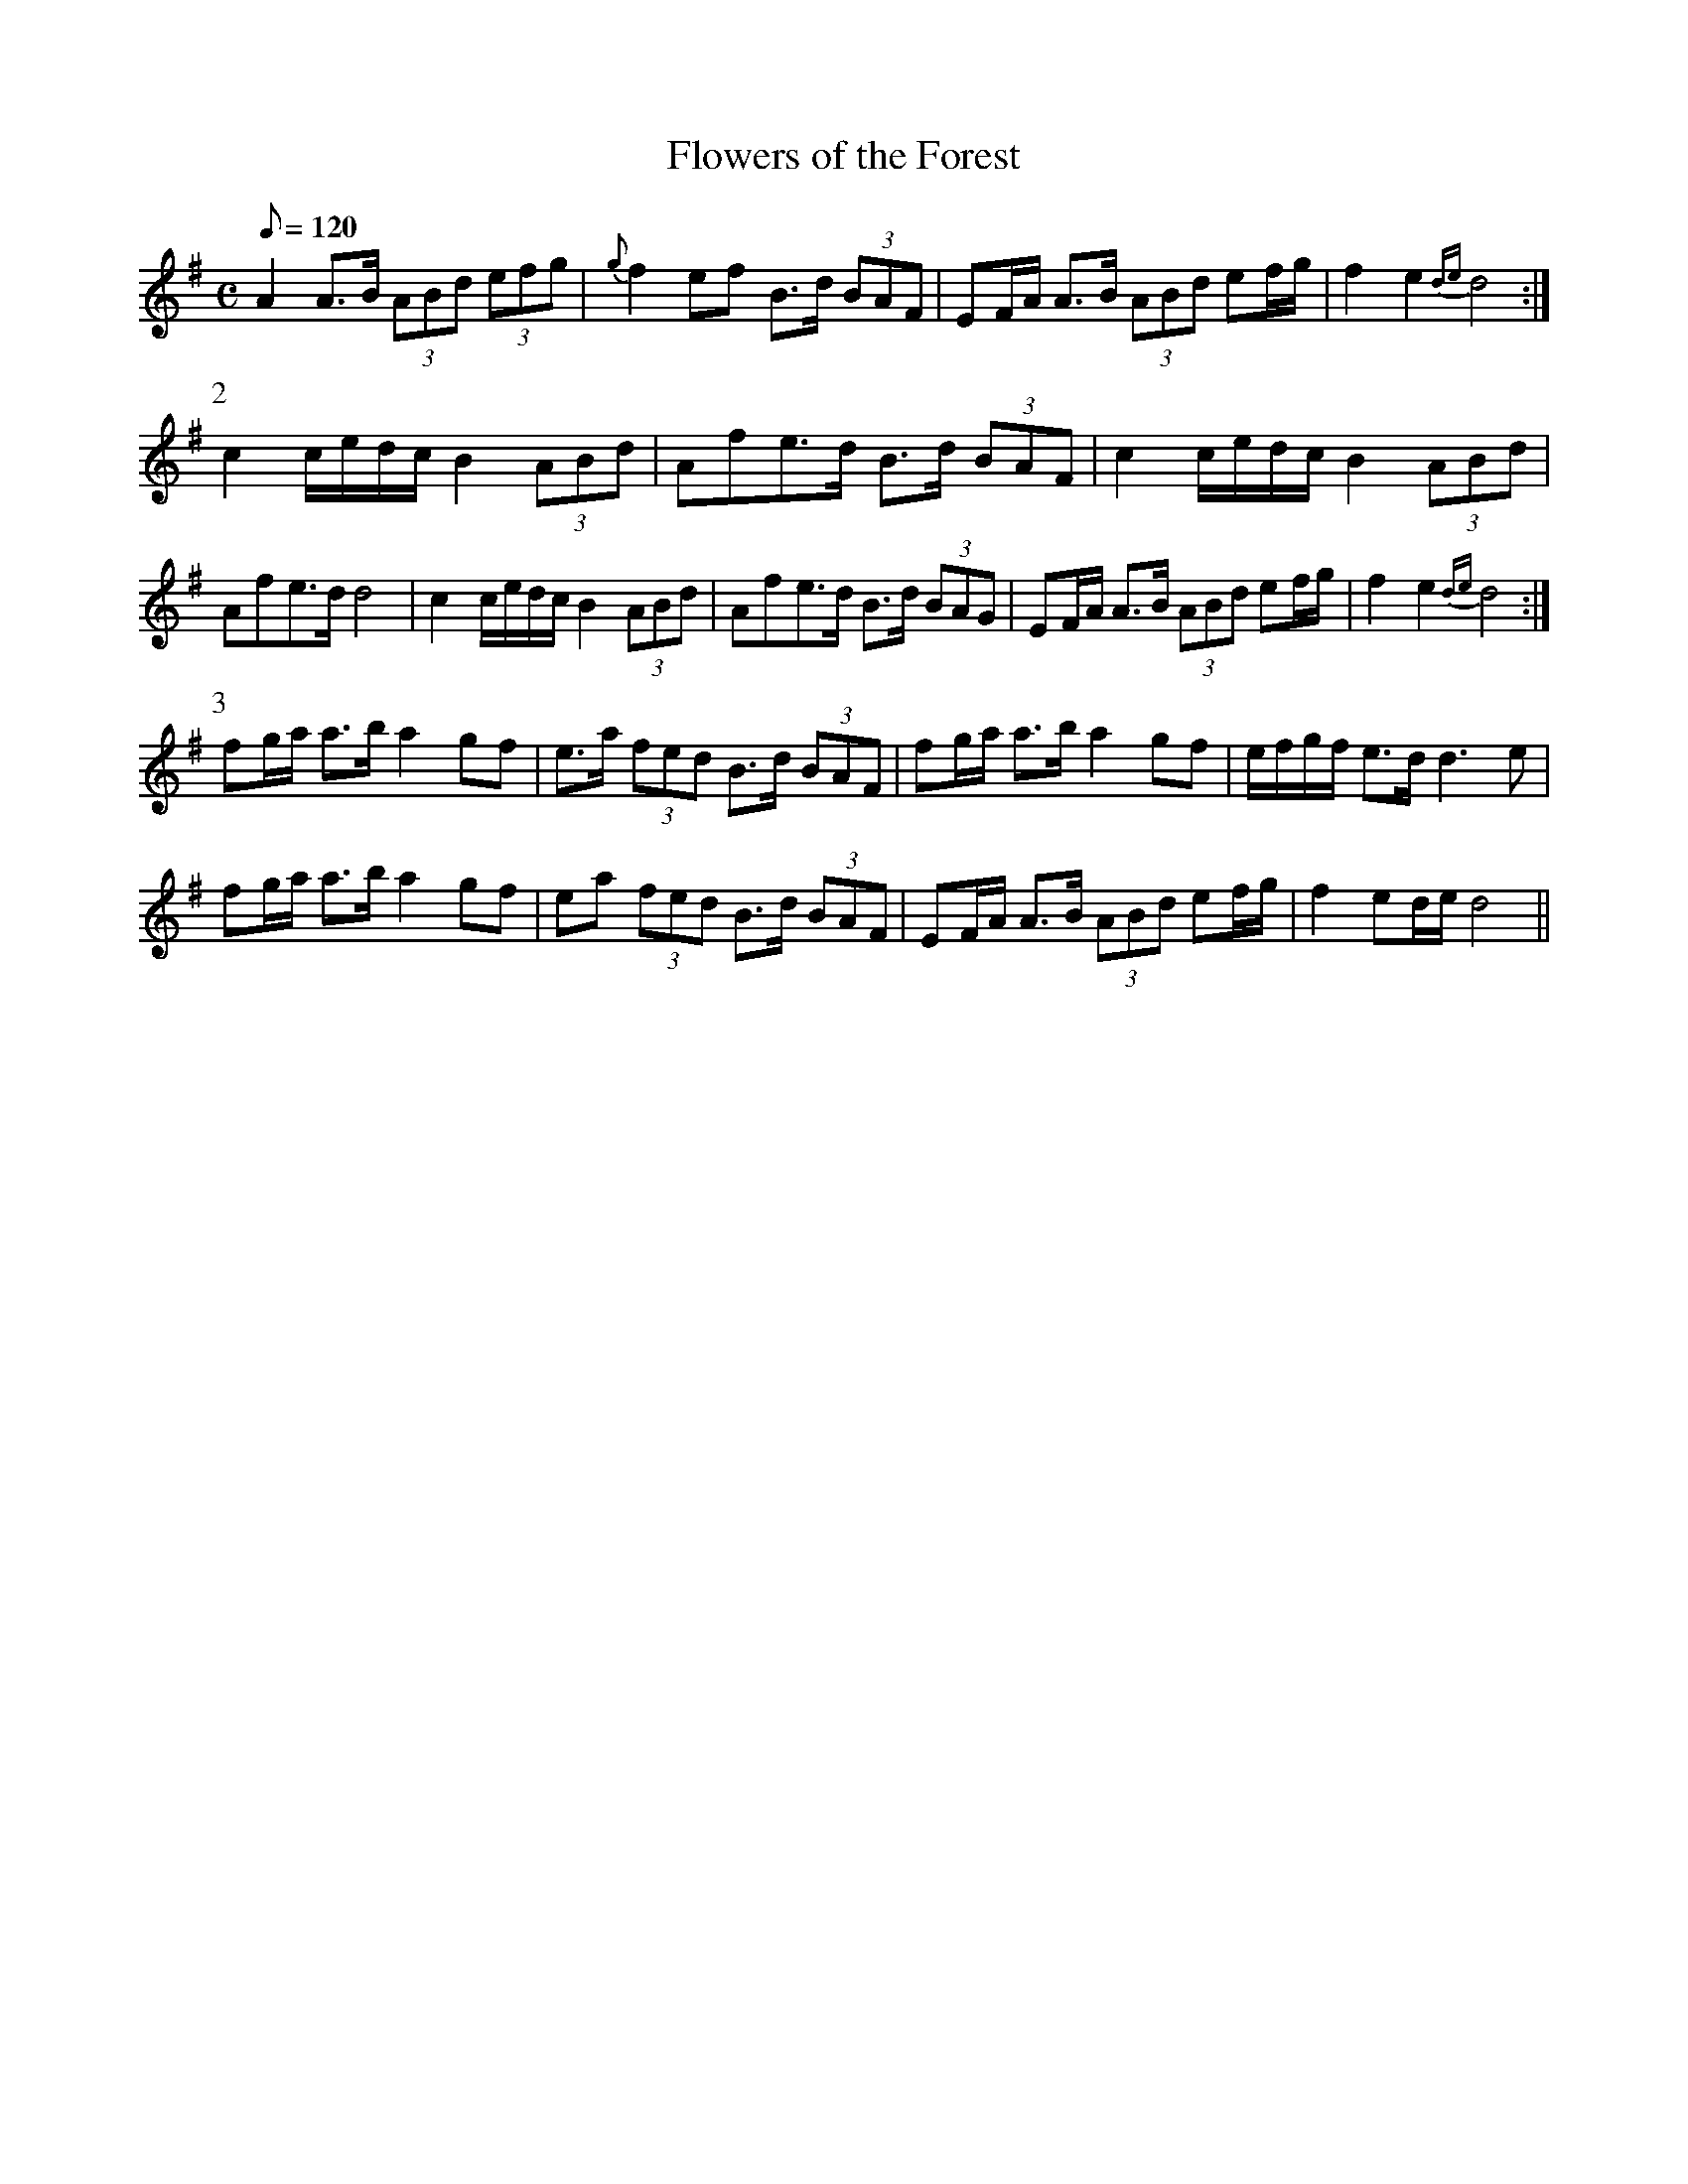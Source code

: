X:081
T: Flowers of the Forest
N: O'Farrell's Pocket Companion v.1 (Sky ed. p.51)
M: C
N: "Scotch"
L: 1/8
R: march
Q: 120
K: Dmix
A2 A>B (3ABd (3efg|{g}f2 ef B>d (3BAF|EF/A/ A>B (3ABd ef/g/|\
f2 e2 {de}d4 :|
P:2
c2 c/e/d/c/ B2 (3ABd | Afe>d B>d (3BAF|c2 c/e/d/c/ B2 (3ABd|
Afe>d d4|c2 c/e/d/c/ B2 (3ABd | Afe>d B>d (3BAG|EF/A/ A>B (3ABd ef/g/|\
f2 e2 {de}d4 :|
P:3
fg/a/ a>b a2 gf|e>a (3fed B>d (3BAF|fg/a/ a>b a2 gf|e/f/g/f/ e>d d3e|
fg/a/ a>b a2 gf|ea (3fed B>d (3BAF|EF/A/ A>B (3ABd ef/g/|f2 ed/e/ d4||
